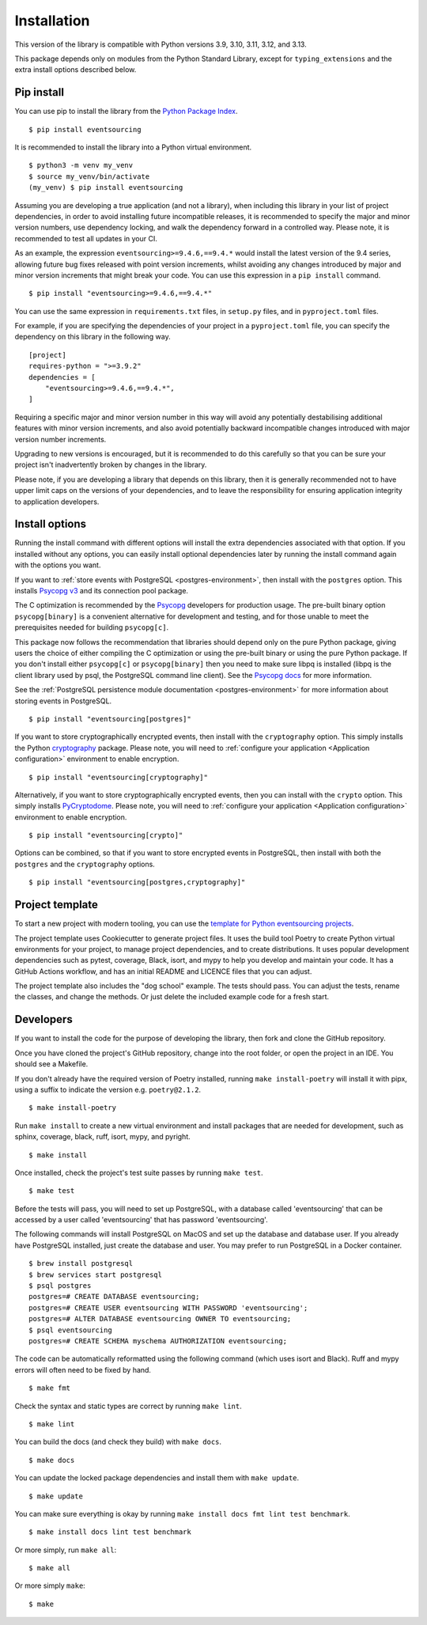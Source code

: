 ============
Installation
============

This version of the library is compatible with Python versions 3.9,
3.10, 3.11, 3.12, and 3.13.

This package depends only on modules from the Python Standard Library,
except for ``typing_extensions`` and the extra install options described below.


Pip install
===========

You can use pip to install the library from the
`Python Package Index <https://pypi.org/project/eventsourcing/>`_.

::

    $ pip install eventsourcing

It is recommended to install the library into a Python virtual environment.

::

    $ python3 -m venv my_venv
    $ source my_venv/bin/activate
    (my_venv) $ pip install eventsourcing


Assuming you are developing a true application (and not a library), when including this library
in your list of project dependencies, in order to avoid installing future incompatible releases,
it is recommended to specify the major and minor version numbers, use dependency locking, and walk
the dependency forward in a controlled way. Please note, it is recommended to test all updates in
your CI.

As an example, the expression ``eventsourcing>=9.4.6,==9.4.*`` would install the latest version of
the 9.4 series, allowing future bug fixes released with point version increments, whilst avoiding
any changes introduced by major and minor version increments that might break your code. You can use
this expression in a ``pip install`` command.

::

    $ pip install "eventsourcing>=9.4.6,==9.4.*"

You can use the same expression in ``requirements.txt`` files, in ``setup.py`` files, and
in ``pyproject.toml`` files.

For example, if you are specifying the dependencies of your project in a ``pyproject.toml``
file, you can specify the dependency on this library in the following way.

::

    [project]
    requires-python = ">=3.9.2"
    dependencies = [
        "eventsourcing>=9.4.6,==9.4.*",
    ]


Requiring a specific major and minor version number in this way will avoid any
potentially destabilising additional features with minor version increments, and
also avoid potentially backward incompatible changes introduced with major version
number increments.

Upgrading to new versions is encouraged, but it is recommended to do this carefully
so that you can be sure your project isn't inadvertently broken by changes in the library.

Please note, if you are developing a library that depends on this library, then it is
generally recommended not to have upper limit caps on the versions of your dependencies,
and to leave the responsibility for ensuring application integrity to application developers.

Install options
===============

Running the install command with different options will install
the extra dependencies associated with that option. If you installed
without any options, you can easily install optional dependencies
later by running the install command again with the options you want.

If you want to :ref:`store events with PostgreSQL <postgres-environment>`, then install with
the ``postgres`` option. This installs `Psycopg v3 <https://pypi.org/project/psycopg/>`_
and its connection pool package.

The C optimization is recommended by the `Psycopg <https://www.psycopg.org>`_  developers for production usage.
The pre-built binary option ``psycopg[binary]`` is a convenient alternative for development and testing, and
for those unable to meet the prerequisites needed for building ``psycopg[c]``.

This package now follows the recommendation that libraries should depend only on the pure Python package, giving
users the choice of either compiling the C optimization or using the pre-built binary or using the pure
Python package. If you don't install either ``psycopg[c]`` or ``psycopg[binary]`` then you need to make sure
libpq is installed (libpq is the client library used by psql, the PostgreSQL command line client). See
the `Psycopg docs <https://www.psycopg.org/psycopg3/docs/basic/install.html#pure-python-installation>`_ for more
information.

See the :ref:`PostgreSQL persistence module documentation <postgres-environment>` for more information about storing
events in PostgreSQL.

::

    $ pip install "eventsourcing[postgres]"


If you want to store cryptographically encrypted events,
then install with the ``cryptography`` option. This simply installs
the Python `cryptography <https://pypi.org/project/cryptography/>`_ package.
Please note, you will need to :ref:`configure your application <Application configuration>`
environment to enable encryption.

::

    $ pip install "eventsourcing[cryptography]"


Alternatively, if you want to store cryptographically encrypted events,
then you can install with the ``crypto`` option. This simply installs
`PyCryptodome <https://pypi.org/project/pycryptodome/>`_.
Please note, you will need to :ref:`configure your application <Application configuration>`
environment to enable encryption.

::

    $ pip install "eventsourcing[crypto]"


Options can be combined, so that if you want to store encrypted events in PostgreSQL,
then install with both the ``postgres`` and the ``cryptography`` options.

::

    $ pip install "eventsourcing[postgres,cryptography]"


.. _Template:

Project template
================

To start a new project with modern tooling, you can use the
`template for Python eventsourcing projects <https://github.com/pyeventsourcing/cookiecutter-eventsourcing#readme>`_.

The project template uses Cookiecutter to generate project files.
It uses the build tool Poetry to create Python virtual environments
for your project, to manage project dependencies, and to create distributions.
It uses popular development dependencies such as pytest, coverage, Black,
isort, and mypy to help you develop and maintain your code. It has a GitHub
Actions workflow, and has an initial README and LICENCE files that you
can adjust.

The project template also includes the "dog school" example. The tests
should pass. You can adjust the tests, rename the classes, and change the
methods. Or just delete the included example code for a fresh start.


Developers
==========

If you want to install the code for the purpose of developing the library, then
fork and clone the GitHub repository.

Once you have cloned the project's GitHub repository, change into the root folder,
or open the project in an IDE. You should see a Makefile.

If you don't already have the required version of Poetry installed, running
``make install-poetry`` will install it with pipx, using a suffix to indicate
the version e.g. ``poetry@2.1.2``.

::

    $ make install-poetry


Run ``make install`` to create a new virtual environment and install packages that
are needed for development, such as sphinx, coverage, black, ruff, isort, mypy,
and pyright.

::

    $ make install


Once installed, check the project's test suite passes by running ``make test``.

::

    $ make test


Before the tests will pass, you will need to set up PostgreSQL, with a database
called 'eventsourcing' that can be accessed by a user called 'eventsourcing'
that has password 'eventsourcing'.

The following commands will install PostgreSQL on MacOS and set up the database and
database user. If you already have PostgreSQL installed, just create the database
and user. You may prefer to run PostgreSQL in a Docker container.

::

    $ brew install postgresql
    $ brew services start postgresql
    $ psql postgres
    postgres=# CREATE DATABASE eventsourcing;
    postgres=# CREATE USER eventsourcing WITH PASSWORD 'eventsourcing';
    postgres=# ALTER DATABASE eventsourcing OWNER TO eventsourcing;
    $ psql eventsourcing
    postgres=# CREATE SCHEMA myschema AUTHORIZATION eventsourcing;


The code can be automatically reformatted using the following command
(which uses isort and Black). Ruff and mypy errors will often need
to be fixed by hand.

::

    $ make fmt


Check the syntax and static types are correct by running ``make lint``.

::

    $ make lint


You can build the docs (and check they build) with ``make docs``.

::

    $ make docs

You can update the locked package dependencies and install them with ``make update``.

::

    $ make update

You can make sure everything is okay by running ``make install docs fmt lint test benchmark``.

::

    $ make install docs lint test benchmark

Or more simply, run ``make all``:

::

    $ make all

Or more simply ``make``:

::

    $ make
